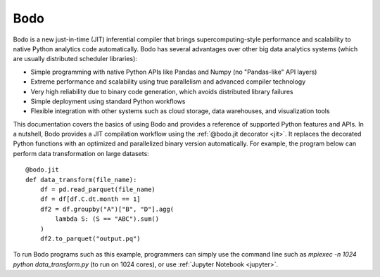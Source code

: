 .. Bodo documentation master file, created by
   sphinx-quickstart on Wed Sep  6 09:29:19 2017.
   You can adapt this file completely to your liking, but it should at least
   contain the root `toctree` directive.

Bodo
====

Bodo is a new just-in-time (JIT) inferential compiler that
brings supercomputing-style performance
and scalability to native Python analytics code automatically.
Bodo has several advantages over other big data analytics systems
(which are usually distributed scheduler libraries):

- Simple programming with native Python APIs like Pandas and Numpy (no "Pandas-like" API layers)
- Extreme performance and scalability using true parallelism and advanced compiler technology
- Very high reliability due to binary code generation, which avoids distributed library failures
- Simple deployment using standard Python workflows
- Flexible integration with other systems such as cloud storage, data warehouses, and visualization tools


.. TODO: Conceptual diagram


This documentation covers the basics of using Bodo and provides a reference
of supported Python features and APIs.
In a nutshell, Bodo provides a JIT compilation workflow
using the :ref:`@bodo.jit decorator <jit>`.
It replaces the decorated Python functions
with an optimized and parallelized binary version automatically.
For example, the program below can perform data transformation on large datasets::

    @bodo.jit
    def data_transform(file_name):
        df = pd.read_parquet(file_name)
        df = df[df.C.dt.month == 1]
        df2 = df.groupby("A")["B", "D"].agg(
            lambda S: (S == "ABC").sum()
        )
        df2.to_parquet("output.pq")


To run Bodo programs such as this example, programmers can
simply use the command line such as `mpiexec -n 1024 python data_transform.py`
(to run on 1024 cores),
or use :ref:`Jupyter Notebook <jupyter>`.


.. panels::

   .. toctree::
      :maxdepth: 1

      source/getting_started

   ---

   .. toctree::
      :maxdepth: 1

      source/installation_and_setup/index

   ---

   .. toctree::
      :maxdepth: 1

      source/programming_with_bodo/index

   ---

   .. toctree::
      :maxdepth: 1

      source/Integrating_bodo/index

   ---

   .. toctree::
      :maxdepth: 1

      source/performance_and_diagnostics/index

   ---

   .. toctree::
      :maxdepth: 1

      source/help_and_reference/index